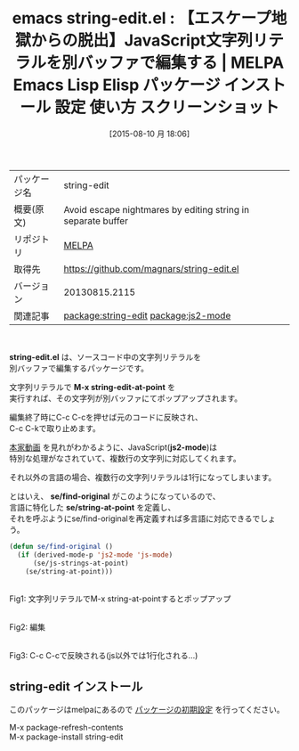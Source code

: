 #+BLOG: rubikitch
#+POSTID: 1889
#+DATE: [2015-08-10 月 18:06]
#+PERMALINK: string-edit
#+OPTIONS: toc:nil num:nil todo:nil pri:nil tags:nil ^:nil \n:t -:nil
#+ISPAGE: nil
#+DESCRIPTION:
# (progn (erase-buffer)(find-file-hook--org2blog/wp-mode))
#+BLOG: rubikitch
#+CATEGORY: Emacs
#+EL_PKG_NAME: string-edit
#+EL_TAGS: emacs, %p, %p.el, emacs lisp %p, elisp %p, emacs %f %p, emacs %p 使い方, emacs %p 設定, emacs パッケージ %p, emacs %p スクリーンショット, relate:js2-mode, JavaScript, js, 文字列リテラル, エスケープ文字, 
#+EL_TITLE: Emacs Lisp Elisp パッケージ インストール 設定 使い方 スクリーンショット
#+EL_TITLE0: 【エスケープ地獄からの脱出】JavaScript文字列リテラルを別バッファで編集する
#+EL_URL: 
#+begin: org2blog
#+DESCRIPTION: MELPAのEmacs Lispパッケージstring-editの紹介
#+MYTAGS: package:string-edit, emacs 使い方, emacs コマンド, emacs, string-edit, string-edit.el, emacs lisp string-edit, elisp string-edit, emacs melpa string-edit, emacs string-edit 使い方, emacs string-edit 設定, emacs パッケージ string-edit, emacs string-edit スクリーンショット, relate:js2-mode, JavaScript, js, 文字列リテラル, エスケープ文字, 
#+TAGS: package:string-edit, emacs 使い方, emacs コマンド, emacs, string-edit, string-edit.el, emacs lisp string-edit, elisp string-edit, emacs melpa string-edit, emacs string-edit 使い方, emacs string-edit 設定, emacs パッケージ string-edit, emacs string-edit スクリーンショット, relate:js2-mode, JavaScript, js, 文字列リテラル, エスケープ文字, , Emacs, string-edit.el, M-x string-edit-at-point, js2-mode, se/find-original, se/string-at-point, M-x string-edit-at-point, js2-mode, se/find-original, se/string-at-point
#+TITLE: emacs string-edit.el : 【エスケープ地獄からの脱出】JavaScript文字列リテラルを別バッファで編集する | MELPA Emacs Lisp Elisp パッケージ インストール 設定 使い方 スクリーンショット
#+BEGIN_HTML
<table>
<tr><td>パッケージ名</td><td>string-edit</td></tr>
<tr><td>概要(原文)</td><td>Avoid escape nightmares by editing string in separate buffer</td></tr>
<tr><td>リポジトリ</td><td><a href="http://melpa.org/">MELPA</a></td></tr>
<tr><td>取得先</td><td><a href="https://github.com/magnars/string-edit.el">https://github.com/magnars/string-edit.el</a></td></tr>
<tr><td>バージョン</td><td>20130815.2115</td></tr>
<tr><td>関連記事</td><td><a href="http://rubikitch.com/tag/package:string-edit/">package:string-edit</a> <a href="http://rubikitch.com/tag/package:js2-mode/">package:js2-mode</a></td></tr>
</table>
<br />
#+END_HTML
*string-edit.el* は、ソースコード中の文字列リテラルを
別バッファで編集するパッケージです。

文字列リテラルで *M-x string-edit-at-point* を
実行すれば、その文字列が別バッファにてポップアップされます。

編集終了時にC-c C-cを押せば元のコードに反映され、
C-c C-kで取り止めます。

[[https://asciinema.org/a/3040][本家動画]] を見れがわかるように、JavaScript(*js2-mode*)は
特別な処理がなされていて、複数行の文字列に対応してくれます。

それ以外の言語の場合、複数行の文字列リテラルは\nで1行になってしまいます。

とはいえ、 *se/find-original* がこのようになっているので、
言語に特化した *se/string-at-point* を定義し、
それを呼ぶようにse/find-originalを再定義すれば多言語に対応できるでしょう。

#+BEGIN_SRC emacs-lisp :results silent
(defun se/find-original ()
  (if (derived-mode-p 'js2-mode 'js-mode)
      (se/js-strings-at-point)
    (se/string-at-point)))
#+END_SRC


# (progn (forward-line 1)(shell-command "screenshot-time.rb org_template" t))
#+ATTR_HTML: :width 480
[[file:/r/sync/screenshots/20150810181600.png]]
Fig1: 文字列リテラルでM-x string-at-pointするとポップアップ

#+ATTR_HTML: :width 480
[[file:/r/sync/screenshots/20150810181611.png]]
Fig2: 編集

#+ATTR_HTML: :width 480
[[file:/r/sync/screenshots/20150810181615.png]]
Fig3: C-c C-cで反映される(js以外では1行化される…)
** string-edit インストール
このパッケージはmelpaにあるので [[http://rubikitch.com/package-initialize][パッケージの初期設定]] を行ってください。

M-x package-refresh-contents
M-x package-install string-edit


#+end:
** 概要                                                             :noexport:
*string-edit.el* は、ソースコード中の文字列リテラルを
別バッファで編集するパッケージです。

文字列リテラルで *M-x string-edit-at-point* を
実行すれば、その文字列が別バッファにてポップアップされます。

編集終了時にC-c C-cを押せば元のコードに反映され、
C-c C-kで取り止めます。

[[https://asciinema.org/a/3040][本家動画]] を見れがわかるように、JavaScript(*js2-mode*)は
特別な処理がなされていて、複数行の文字列に対応してくれます。

それ以外の言語の場合、複数行の文字列リテラルは\nで1行になってしまいます。

とはいえ、 *se/find-original* がこのようになっているので、
言語に特化した *se/string-at-point* を定義し、
それを呼ぶようにse/find-originalを再定義すれば多言語に対応できるでしょう。

#+BEGIN_SRC emacs-lisp :results silent
(defun se/find-original ()
  (if (derived-mode-p 'js2-mode 'js-mode)
      (se/js-strings-at-point)
    (se/string-at-point)))
#+END_SRC


# (progn (forward-line 1)(shell-command "screenshot-time.rb org_template" t))
#+ATTR_HTML: :width 480
[[file:/r/sync/screenshots/20150810181600.png]]
Fig4: 文字列リテラルでM-x string-at-pointするとポップアップ

#+ATTR_HTML: :width 480
[[file:/r/sync/screenshots/20150810181611.png]]
Fig5: 編集

#+ATTR_HTML: :width 480
[[file:/r/sync/screenshots/20150810181615.png]]
Fig6: C-c C-cで反映される(js以外では1行化される…)

